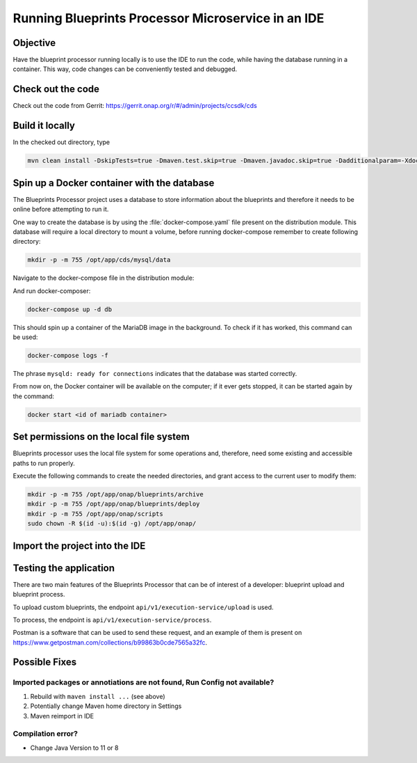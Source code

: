 .. This work is a derivative of https://wiki.onap.org/display/DW/Running+Blueprints+Processor+Microservice+in+an+IDE
.. This work is licensed under a Creative Commons Attribution 4.0
.. International License. http://creativecommons.org/licenses/by/4.0
.. Copyright (C) 2020 Deutsche Telekom AG.

Running Blueprints Processor Microservice in an IDE
====================================================

Objective
~~~~~~~~~~~~

Have the blueprint processor running locally is to use the IDE to run the code, while having the database running in a container.
This way, code changes can be conveniently tested and debugged.


Check out the code
~~~~~~~~~~~~~~~~~~~

Check out the code from Gerrit: https://gerrit.onap.org/r/#/admin/projects/ccsdk/cds

Build it locally
~~~~~~~~~~~~~~~~~~

In the checked out directory, type

.. code-block:: bash

   mvn clean install -DskipTests=true -Dmaven.test.skip=true -Dmaven.javadoc.skip=true -Dadditionalparam=-Xdoclint:none

Spin up a Docker container with the database
~~~~~~~~~~~~~~~~~~~~~~~~~~~~~~~~~~~~~~~~~~~~~~

The Blueprints Processor project uses a database to store information about the blueprints
and therefore it needs to be online before attempting to run it.

One way to create the database is by using the :file:`docker-compose.yaml`
file present on the distribution module. This database will require a local directory to mount a volume, before running docker-compose remember to create following directory:

.. code-block:: bash

   mkdir -p -m 755 /opt/app/cds/mysql/data

Navigate to the docker-compose file in the distribution module:

.. tabs::

   .. group-tab:: Latest

      .. code-block:: bash

         cd ms/blueprintsprocessor/application/src/main/dc

   .. group-tab:: Frankfurt

      .. code-block:: bash

         cd ms/blueprintsprocessor/application/src/main/dc

   .. group-tab:: El Alto

      .. code-block:: bash

         ms/blueprintsprocessor/distribution/src/main/dc

   .. group-tab:: Dublin

      .. code-block:: bash

         ms/blueprintsprocessor/distribution/src/main/dc

And run docker-composer:

.. code-block:: bash

    docker-compose up -d db

This should spin up a container of the MariaDB image in the background.
To check if it has worked, this command can be used:

.. code-block:: bash

    docker-compose logs -f

The phrase ``mysqld: ready for connections`` indicates that the database was started correctly.

From now on, the Docker container will be available on the computer; if it ever gets stopped,
it can be started again by the command:

.. code-block:: bash

   docker start <id of mariadb container>


Set permissions on the local file system
~~~~~~~~~~~~~~~~~~~~~~~~~~~~~~~~~~~~~~~~~~

Blueprints processor uses the local file system for some operations and, therefore,
need some existing and accessible paths to run properly.

Execute the following commands to create the needed directories, and grant access to the current user to modify them:

.. code-block:: bash

   mkdir -p -m 755 /opt/app/onap/blueprints/archive
   mkdir -p -m 755 /opt/app/onap/blueprints/deploy
   mkdir -p -m 755 /opt/app/onap/scripts
   sudo chown -R $(id -u):$(id -g) /opt/app/onap/

Import the project into the IDE
~~~~~~~~~~~~~~~~~~~~~~~~~~~~~~~~~~

.. tabs ::

   .. group-tab:: IntelliJ IDEA

      Go to *File | Open* and choose the :file:`pom.xml` file of the cds directory:

      |imageImportProject|

      Sometimes it may be necessary to reimport Maven project:

      |imageReimportMaven|


      Override some application properties
      ~~~~~~~~~~~~~~~~~~~~~~~~~~~~~~~~~~

      After the project is compiled, a Run Configuration profile overriding some application properties
      with custom values needs to be created, to reflect the local environment characteristics.

      .. tabs::

         .. group-tab:: Latest

            Navigate to the main class of the Blueprints Processor, the BlueprintProcessorApplication class:

            ``ms/blueprintsprocessor/application/src/main/kotlin/org/onap/ccsdk/cds/blueprintsprocessor/BlueprintProcessorApplication.kt``.

            Right-click inside it, at any point, to load the context menu and select create
            BlueprintProcessorApplication configuration from context:

            |imageCreateRunConfigkt|

            **The following window will open:**

            |imageRunConfigKt|

            **Add the following in the field `VM Options`:**

            .. code-block:: bash
               :caption: **Custom values for properties**

               -Dspring.profiles.active=dev

            You can override any value from **application-dev.properties** file here. Use the following pattern:

            .. code-block:: java

               -D<application-dev.properties key>=<application-dev.properties value>

         .. group-tab:: Frankfurt

            Navigate to the main class of the Blueprints Processor, the BlueprintProcessorApplication class:

            ``ms/blueprintsprocessor/application/src/main/kotlin/org/onap/ccsdk/cds/blueprintsprocessor/BlueprintProcessorApplication.kt``.

            Right-click inside it, at any point, to load the context menu and select create
            BlueprintProcessorApplication configuration from context:

            |imageCreateRunConfigkt|

            **The following window will open:**

            |imageRunConfigKt|

            **Add the following in the field `VM Options`:**

            .. code-block:: bash
               :caption: **Custom values for properties**

               -Dspring.profiles.active=dev

            You can override any value from **application-dev.properties** file here. Use the following pattern:

            .. code-block:: java

               -D<application-dev.properties key>=<application-dev.properties value>

         .. group-tab:: El Alto

            Navigate to the main class of the Blueprints Processor, the BlueprintProcessorApplication class:

            ``ms/blueprintsprocessor/application/src/main/java/org/onap/ccsdk/cds/blueprintsprocessor/BlueprintProcessorApplication.java.``

            Right-click inside it, at any point, to load the context menu and select create
            BlueprintProcessorApplication configuration from context:

            |imageCreateRunConfigJava|

            **The following window will open:**

            |imageRunConfigJava|

            **Add the following in the field `VM Options`:**

            .. code-block:: bash
               :caption: **Custom values for properties**

               -Dspring.profiles.active=dev

            You can override any value from **application-dev.properties** file here. Use the following pattern:

            .. code-block:: java

               -D<application-dev.properties key>=<application-dev.properties value>

         .. group-tab:: Dublin

            Navigate to the main class of the Blueprints Processor, the BlueprintProcessorApplication class:

            ``ms/blueprintsprocessor/application/src/main/java/org/onap/ccsdk/cds/blueprintsprocessor/BlueprintProcessorApplication.java``.

            Right-click inside it, at any point, to load the context menu and select create
            BlueprintProcessorApplication configuration from context:

            |imageCreateRunConfigJava|

            **The following window will open:**

            |imageRunConfigJava|

            **Add the following in that field:**

            .. code-block:: java
               :caption: **Custom values for properties**

               -DappName=ControllerBluePrints
               -Dms_name=org.onap.ccsdk.apps.controllerblueprints
               -DappVersion=1.0.0
               -Dspring.config.location=opt/app/onap/config/
               -Dspring.datasource.url=jdbc:mysql://127.0.0.1:3306/sdnctl
               -Dspring.datasource.username=sdnctl
               -Dspring.datasource.password=sdnctl
               -Dcontrollerblueprints.loadInitialData=true
               -Dblueprintsprocessor.restclient.sdncodl.url=http://localhost:8282/
               -Dblueprintsprocessor.db.primary.url=jdbc:mysql://localhost:3306/sdnctl
               -Dblueprintsprocessor.db.primary.username=sdnctl
               -Dblueprintsprocessor.db.primary.password=sdnctl
               -Dblueprintsprocessor.db.primary.driverClassName=org.mariadb.jdbc.Driver
               -Dblueprintsprocessor.db.primary.hibernateHbm2ddlAuto=update
               -Dblueprintsprocessor.db.primary.hibernateDDLAuto=none
               -Dblueprintsprocessor.db.primary.hibernateNamingStrategy=org.hibernate.cfg.ImprovedNamingStrategy
               -Dblueprintsprocessor.db.primary.hibernateDialect=org.hibernate.dialect.MySQL5InnoDBDialect
               -Dblueprints.processor.functions.python.executor.executionPath=./components/scripts/python/ccsdk_blueprints
               -Dblueprints.processor.functions.python.executor.modulePaths=./components/scripts/python/ccsdk_blueprints,./components/scripts/python/ccsdk_netconf,./components/scripts/python/ccsdk_restconf
               -Dblueprintsprocessor.restconfEnabled=true
               -Dblueprintsprocessor.restclient.sdncodl.type=basic-auth
               -Dblueprintsprocessor.restclient.sdncodl.url=http://localhost:8282/
               -Dblueprintsprocessor.restclient.sdncodl.username=admin
               -Dblueprintsprocessor.restclient.sdncodl.password=Kp8bJ4SXszM0WXlhak3eHlcse2gAw84vaoGGmJvUy2U
               -Dblueprintsprocessor.grpcEnable=false
               -Dblueprintsprocessor.grpcPort=9111
               -Dblueprintsprocessor.blueprintDeployPath=/opt/app/onap/blueprints/deploy
               -Dblueprintsprocessor.blueprintArchivePath=/opt/app/onap/blueprints/archive
               -Dblueprintsprocessor.blueprintWorkingPath=/opt/app/onap/blueprints/work
               -Dsecurity.user.password={bcrypt}$2a$10$duaUzVUVW0YPQCSIbGEkQOXwafZGwQ/b32/Ys4R1iwSSawFgz7QNu
               -Dsecurity.user.name=ccsdkapps
               -Dblueprintsprocessor.messageclient.self-service-api.kafkaEnable=false
               -Dblueprintsprocessor.messageclient.self-service-api.topic=producer.t
               -Dblueprintsprocessor.messageclient.self-service-api.type=kafka-basic-auth
               -Dblueprintsprocessor.messageclient.self-service-api.bootstrapServers=127.0.0.1:9092
               -Dblueprintsprocessor.messageclient.self-service-api.consumerTopic=receiver.t
               -Dblueprintsprocessor.messageclient.self-service-api.groupId=receiver-id
               -Dblueprintsprocessor.messageclient.self-service-api.clientId=default-client-id
               -Dspring.profiles.active=dev
               -Dblueprintsprocessor.httpPort=8080
               -Dserver.port=55555


      Add/replace the following in Blueprint's application-dev.properties file:
      ~~~~~~~~~~~~~~~~~~~~~~~~~~~~~~~~~~~~~~~~~~~~~~~~~~~~~~~~~~~~~~~~~~~~~~~~~~~~

      .. code-block:: java

         blueprintsprocessor.grpcclient.remote-python.type=token-auth
         blueprintsprocessor.grpcclient.remote-python.host=localhost
         blueprintsprocessor.grpcclient.remote-python.port=50051
         blueprintsprocessor.grpcclient.remote-python.token=Basic Y2NzZGthcHBzOmNjc2RrYXBwcw==

         blueprintprocessor.remoteScriptCommand.enabled=true


      Run the application
      ~~~~~~~~~~~~~~~~~~~

      Select either run or debug for this Run Configuration to start the Blueprints Processor:

      |imageRunDebug|

      |imageBuildLogs|

   .. group-tab:: Visual Studio Code

      * **Step #1** - Make sure your installation of Visual Studio Code is up to date. This guide was writen using version 1.48
      * **Step #2** - Install `Kotlin extension from the Visual Studio Code Marketplace <https://marketplace.visualstudio.com/items?itemName=fwcd.kotlin>`_
      * **Step #3** - On the top menu click *Run | Open Configurations*

        .. warning:: This should open the file called `launch.json` but in some cases you'll need to wait for the Kotlin Language Server to be installed before you can do anything.
           Please watch the bottom bar in Visual Studio Code for messages about things getting installed.

      * **Step #4** - add configuration shown below to your configurations list.

        .. code-block:: json

           {
               "type": "kotlin",
               "request": "launch",
               "name": "Blueprint Processor",
               "projectRoot": "${workspaceFolder}/ms/blueprintsprocessor/application",
               "mainClass": "-Dspring.profiles.active=dev org.onap.ccsdk.cds.blueprintsprocessor.BlueprintProcessorApplicationKt"
           }

        .. warning:: The `projectRoot` path assumes that you created your Workspace in the main CDS repository folder. If not - please change the path accordingly

        .. note:: The `mainClass` contains a spring profile param before the full class name. This is done because `args` is not supported by Kotlin launch.json configuration.
           If you have a cleaner idea how to solve this - please let us know.


Testing the application
~~~~~~~~~~~~~~~~~~~~~~~~~

There are two main features of the Blueprints Processor that can be of interest of a developer:
blueprint upload and blueprint process.

To upload custom blueprints,  the endpoint ``api/v1/execution-service/upload`` is used.

To process, the endpoint is ``api/v1/execution-service/process``.

Postman is a software that can be used to send these request, and an example of
them is present on https://www.getpostman.com/collections/b99863b0cde7565a32fc.


Possible Fixes
~~~~~~~~~~~~~~~~~~~

Imported packages or annotiations are not found, Run Config not available?
*****************************************************************************

1. Rebuild with ``maven install ...`` (see above)
2. Potentially change Maven home directory in Settings
3. Maven reimport in IDE

Compilation error?
********************

* Change Java Version to 11 or 8

.. |imageRunConfigJava| image:: media/run_config_java.png
   :scale: 100 %
   :align: middle

.. |imageRunConfigKt| image:: media/run_config_kt.png
   :scale: 100 %
   :align: middle

.. |imageCreateRunConfigJava| image:: media/create_run_config_java.png
   :scale: 100 %
   :align: middle

.. |imageCreateRunConfigKt| image:: media/create_run_config_kt.png
   :scale: 100 %
   :align: middle

.. |imageImportProject| image:: media/import_project.png
   :scale: 100 %
   :align: middle

.. |imageReimportMaven| image:: media/reimport_maven.png
   :scale: 70 %
   :align: middle

.. |imageRunDebug| image:: media/run_debug.png
   :scale: 100 %
   :align: middle

.. |imageRunDebug| image:: media/run_debug.png
   :align: middle
   :scale: 100 %

.. |imageBuildLogs| image:: media/build_logs.png
   :align: middle
   :scale: 100 %